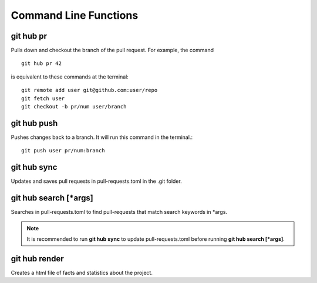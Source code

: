 Command Line Functions
======================

git hub pr
----------
Pulls down and checkout the branch of the pull request. For example, the command

::

  git hub pr 42

is equivalent to these commands at the terminal:
	
::

  git remote add user git@github.com:user/repo
  git fetch user
  git checkout -b pr/num user/branch

git hub push
------------
Pushes changes back to a branch. It will run this command in the terminal.::

  git push user pr/num:branch

git hub sync
------------
Updates and saves pull requests in pull-requests.toml in the .git folder.

git hub search [*args]
----------------------
Searches in pull-requests.toml to find pull-requests that match search keywords in *args.

.. note:: It is recommended to run **git hub sync** to update pull-requests.toml before running **git hub search [*args]**.

git hub render
--------------
Creates a html file of facts and statistics about the project.
